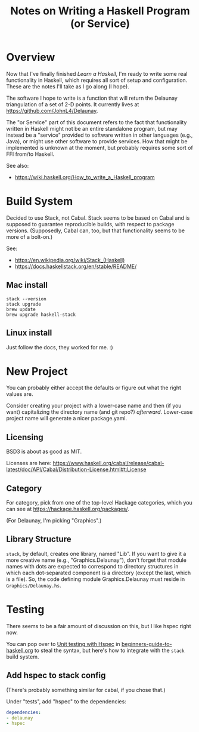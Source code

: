 # -*- org -*-
#+TITLE: Notes on Writing a Haskell Program (or Service)
#+COLUMNS: %8TODO %10WHO %3PRIORITY %3HOURS(HRS) %80ITEM
#+OPTIONS: author:nil creator:t H:9
#+HTML_HEAD: <link rel="stylesheet" href="https://fonts.googleapis.com/css?family=IBM+Plex+Sans:400,400i,600,600i">
#+HTML_HEAD: <link rel="stylesheet" href="/org-mode.css" type="text/css"/>
# #+HTML_HEAD: <link rel="stylesheet" href="/styles/toc.css" type="text/css">
# #+HTML_HEAD: <script src="/scripts/jquery-3.3.1.js" type="text/javascript"></script>
# #+HTML_HEAD: <script src="/scripts/toc-manipulation.js" type="text/javascript"></script>

* Overview

  Now that I've finally finished /Learn a Haskell/, I'm ready to write some real functionality in
  Haskell, which requires all sort of setup and configuration.  These are the notes I'll take as I
  go along (I hope).

  The software I hope to write is a function that will return the Delaunay triangulation of a set of
  2-D points.  It currently lives at https://github.com/JohnL4/Delaunay.

  The "or Service" part of this document refers to the fact that functionality written in Haskell
  might not be an entire standalone program, but may instead be a "service" provided to software
  written in other languages (e.g., Java), or might use other software to provide services.  How
  that might be implemented is unknown at the moment, but probably requires some sort of FFI from/to
  Haskell. 

  See also:

  - https://wiki.haskell.org/How_to_write_a_Haskell_program

* Build System
  :PROPERTIES:
  :CUSTOM_ID: build-system
  :END:

  Decided to use Stack, not Cabal.  Stack seems to be based on Cabal and is supposed to guarantee
  reproducible builds, with respect to package versions.  (Supposedly, Cabal can, too, but that
  functionality seems to be more of a bolt-on.)

  See:

  - https://en.wikipedia.org/wiki/Stack_(Haskell)
  - https://docs.haskellstack.org/en/stable/README/

** Mac install

   : stack --version
   : stack upgrade
   : brew update
   : brew upgrade haskell-stack

** Linux install

   Just follow the docs, they worked for me. :)
   
* New Project

  You can probably either accept the defaults or figure out what the right values are.

  Consider creating your project with a lower-case name and then (if you want) capitalizing the
  directory name (and git repo?) /afterward/.  Lower-case project name will generate a nicer
  package.yaml.

** Licensing

   BSD3 is about as good as MIT.

   Licenses are here:
   https://www.haskell.org/cabal/release/cabal-latest/doc/API/Cabal/Distribution-License.html#t:License 

** Category
   
   For category, pick from one of the top-level Hackage categories, which you can see at
   https://hackage.haskell.org/packages/.

   (For Delaunay, I'm picking "Graphics".)

** Library Structure

   =stack=, by default, creates one library, named "Lib".  If you want to give it a more creative
   name (e.g., "Graphics.Delaunay"), don't forget that module names with dots are expected to
   correspond to directory structures in which each dot-separated component is a directory (except
   the last, which is a file).  So, the code defining module Graphics.Delaunay must reside in
   =Graphics/Delaunay.hs=. 

* Testing

  There seems to be a fair amount of discussion on this, but I like hspec right now.

  You can pop over to [[file:beginners-guide-to-haskell.org::#unit-testing-with-hspec][Unit testing with Hspec]] in [[file:beginners-guide-to-haskell.org][beginners-guide-to-haskell.org]] to steal the syntax,
  but here's how to integrate with the =stack= build system.

** Add hspec to stack config

   (There's probably something similar for cabal, if you chose that.)

   Under "tests", add "hspec" to the dependencies:

   #+BEGIN_SRC yaml
         dependencies:
         - delaunay
         - hspec
   #+END_SRC 
